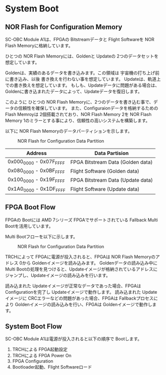 * System Boot
** NOR Flash for Configuration Memory
SC-OBC Module A1は、FPGAの Bitstreamデータと Flight Softwareを NOR Flash Memoryに格納しています。

ひとつの NOR Flash Memoryには、Goldenと Updateの 2つのデータセットを想定しています。

Goldenは、実績のあるデータを書き込みます。この領域は 宇宙機の打ち上げ前に書き込み、以後 書き換えを行わない事を想定しています。
Updateは、軌道上での書き換えを想定しています。
もしも、Updateデータに問題がある場合は、Goldenに書き込まれたデータによって、Updateデータを復旧します。

このように ひとつの NOR Flash Memoryに、2つのデータを書き込む事で、データの信頼性を確保しています。
また、Configuraionデータを格納するための Flash Memroyは 2個搭載されており、NOR Flash Memory 2を NOR Flash Memory 1のミラーとする事により、信頼性の高いシステムを構築します。

以下に NOR Flash Memoryのデータパーティションを示します。

#+CAPTION: NOR Flash for Configuration Data Partition
[[file:./images/NOR_Flash_for_Configuration.svg]]

| Address                 | Data Partision                    |
|-------------------------+-----------------------------------|
| 0x000_0000 - 0x07F_FFFF | FPGA Bitstream Data (Golden data) |
| 0x080_0000 - 0x0BF_FFFF | Flight Software (Golden data)     |
| 0x100_0000 - 0x19F_FFFF | FPGA Bitstream Data (Update data) |
| 0x1A0_0000 - 0x1DF_FFFF | Flight Software (Update data)     |

** FPGA Boot Flow
FPGAの Bootには AMD 7シリーズ FPGAでサポートされている Fallback Multi Bootを活用しています。

Multi Bootフローを以下に示します。

#+CAPTION: NOR Flash for Configuration Data Partition
[[file:./images/MultiBoot_Flow.svg]]

TRCHによって FPGAに電源が投入されると、FPGAは NOR Flash Memoryのアドレス 0から Goldenイメージを読み込みます。
Goldenデータの読み込み中に Multi Bootの処理を見つけると、Updateイメージが格納されているアドレスにジャンプし、Updateイメージの読み込みを行います。

読み込まれた Updateイメージが正常なデータであった場合、FPGAは Configurationを完了し Updateイメージで動作します。
読み込まれた Updateイメージに CRCエラーなどの問題があった場合、FPGAは Fallbackプロセスにより Goldenイメージの読み込みを行い、FPGAは Goldenイメージで動作します。

** System Boot Flow
SC-OBC Module A1は電源が投入されると以下の順序で Bootします。
1. TRCHによる FPGA起動設定
2. TRCHによる FPGA Power On
3. FPGA Configuration
4. Bootloader起動、Flight Softwareロード

#+CAPTION: NOR Flash for Configuration Data Partition

